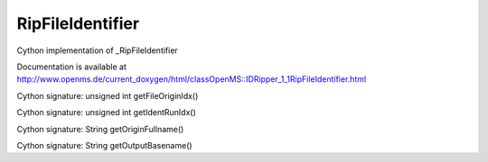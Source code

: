 RipFileIdentifier
=================

.. py:class:: RipFileIdentifier


   Bases: :py:class:`object`


Cython implementation of _RipFileIdentifier


Documentation is available at http://www.openms.de/current_doxygen/html/classOpenMS::IDRipper_1_1RipFileIdentifier.html




.. py:method:: RipFileIdentifier.getFileOriginIdx


Cython signature: unsigned int getFileOriginIdx()




.. py:method:: RipFileIdentifier.getIdentRunIdx


Cython signature: unsigned int getIdentRunIdx()




.. py:method:: RipFileIdentifier.getOriginFullname


Cython signature: String getOriginFullname()




.. py:method:: RipFileIdentifier.getOutputBasename


Cython signature: String getOutputBasename()




